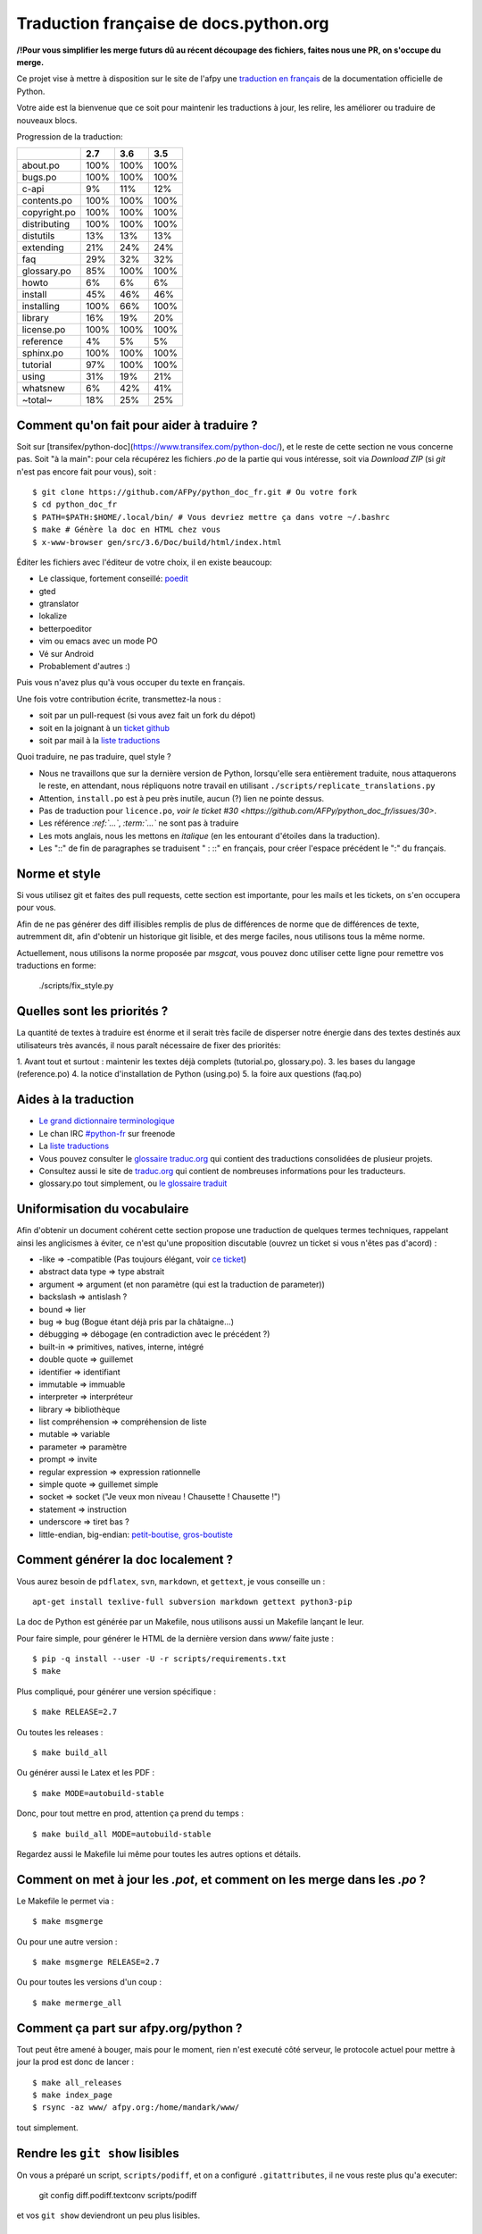 Traduction française de docs.python.org
=======================================

**/!\ Pour vous simplifier les merge futurs dû au récent découpage des fichiers, faites nous une PR, on s'occupe du merge.**

Ce projet vise à mettre à disposition sur le site de l'afpy une
`traduction en français <http://www.afpy.org/doc/python/>`_ de la
documentation officielle de Python.

Votre aide est la bienvenue que ce soit pour maintenir les traductions
à jour, les relire, les améliorer ou traduire de nouveaux blocs.

Progression de la traduction:

============  =====  =====  =====
          ..    2.7    3.6    3.5
============  =====  =====  =====
    about.po   100%   100%   100%
     bugs.po   100%   100%   100%
       c-api     9%    11%    12%
 contents.po   100%   100%   100%
copyright.po   100%   100%   100%
distributing   100%   100%   100%
   distutils    13%    13%    13%
   extending    21%    24%    24%
         faq    29%    32%    32%
 glossary.po    85%   100%   100%
       howto     6%     6%     6%
     install    45%    46%    46%
  installing   100%    66%   100%
     library    16%    19%    20%
  license.po   100%   100%   100%
   reference     4%     5%     5%
   sphinx.po   100%   100%   100%
    tutorial    97%   100%   100%
       using    31%    19%    21%
    whatsnew     6%    42%    41%
     ~total~    18%    25%    25%
============  =====  =====  =====

Comment qu'on fait pour aider à traduire ?
------------------------------------------

Soit sur
[transifex/python-doc](https://www.transifex.com/python-doc/), et le
reste de cette section ne vous concerne pas. Soit "à la main": pour
cela récupérez les fichiers *.po* de la partie qui vous intéresse,
soit via `Download ZIP` (si `git` n'est pas encore fait pour vous),
soit : ::

  $ git clone https://github.com/AFPy/python_doc_fr.git # Ou votre fork
  $ cd python_doc_fr
  $ PATH=$PATH:$HOME/.local/bin/ # Vous devriez mettre ça dans votre ~/.bashrc
  $ make # Génère la doc en HTML chez vous
  $ x-www-browser gen/src/3.6/Doc/build/html/index.html

Éditer les fichiers avec l'éditeur de votre choix, il en existe beaucoup:

* Le classique, fortement conseillé: `poedit <http://www.poedit.net/>`_
* gted
* gtranslator
* lokalize
* betterpoeditor
* vim ou emacs avec un mode PO
* Vé sur Android
* Probablement d'autres :)

Puis vous n'avez plus qu'à vous occuper du texte en français.

Une fois votre contribution écrite, transmettez-la nous :

* soit par un pull-request (si vous avez fait un fork du dépot)
* soit en la joignant à un `ticket github <https://github.com/AFPy/python_doc_fr/issues>`_
* soit par mail à la `liste traductions <http://lists.afpy.org/mailman/listinfo/traductions>`_

Quoi traduire, ne pas traduire, quel style ?

* Nous ne travaillons que sur la dernière version de Python,
  lorsqu'elle sera entièrement traduite, nous attaquerons le reste, en
  attendant, nous répliquons notre travail en utilisant
  ``./scripts/replicate_translations.py``
* Attention, ``install.po`` est à peu près inutile, aucun (?) lien ne
  pointe dessus.
* Pas de traduction pour ``licence.po``,
  `voir le ticket #30 <https://github.com/AFPy/python_doc_fr/issues/30>`.
* Les référence *:ref:`...`*, *:term:`...`* ne sont pas à traduire
* Les mots anglais, nous les mettons en *italique* (en les entourant
  d'étoiles dans la traduction).
* Les "::" de fin de paragraphes se traduisent " : ::" en français,
  pour créer l'espace précédent le ":" du français.

Norme et style
--------------

Si vous utilisez git et faites des pull requests, cette section est
importante, pour les mails et les tickets, on s'en occupera pour vous.

Afin de ne pas générer des diff illisibles remplis de plus de
différences de norme que de différences de texte, autremment dit, afin
d'obtenir un historique git lisible, et des merge faciles, nous
utilisons tous la même norme.

Actuellement, nous utilisons la norme proposée par *msgcat*, vous
pouvez donc utiliser cette ligne pour remettre vos traductions en forme:

    ./scripts/fix_style.py

Quelles sont les priorités ?
----------------------------
La quantité de textes à traduire est énorme et il serait très facile de
disperser notre énergie dans des textes destinés aux utilisateurs très avancés,
il nous paraît nécessaire de fixer des priorités:

1. Avant tout et surtout : maintenir les textes déjà complets (tutorial.po, glossary.po).
3. les bases du langage (reference.po)
4. la notice d'installation de Python (using.po)
5. la foire aux questions (faq.po)

Aides à la traduction
---------------------

* `Le grand dictionnaire terminologique <http://gdt.oqlf.gouv.qc.ca/>`_
* Le chan IRC `#python-fr <irc.lc/freenode/python-fr>`_ sur freenode
* La `liste traductions <http://lists.afpy.org/mailman/listinfo/traductions>`_
* Vous pouvez consulter le `glossaire traduc.org <http://glossaire.traduc.org>`_
  qui contient des traductions consolidées de plusieur projets.
* Consultez aussi le site de `traduc.org <http://traduc.org>`_
  qui contient de nombreuses informations pour les traducteurs.
* glossary.po tout simplement, ou
  `le glossaire traduit <http://www.afpy.org/doc/python/3.6/glossary.html>`_

Uniformisation du vocabulaire
-----------------------------

Afin d'obtenir un document cohérent cette section propose une
traduction de quelques termes techniques, rappelant ainsi les
anglicismes à éviter, ce n'est qu'une proposition discutable (ouvrez
un ticket si vous n'êtes pas d'acord) :

* -like => -compatible (Pas toujours élégant, voir
  `ce ticket <https://github.com/soulaklabs/bitoduc.fr/issues/86>`_)
* abstract data type => type abstrait
* argument => argument (et non paramètre (qui est la traduction de parameter))
* backslash => antislash ?
* bound => lier
* bug => bug (Bogue étant déjà pris par la châtaigne…)
* débugging => débogage (en contradiction avec le précédent ?)
* built-in => primitives, natives, interne, intégré
* double quote => guillemet
* identifier => identifiant
* immutable => immuable
* interpreter => interpréteur
* library => bibliothèque
* list compréhension => compréhension de liste
* mutable => variable
* parameter => paramètre
* prompt => invite
* regular expression => expression rationnelle
* simple quote => guillemet simple
* socket => socket ("Je veux mon niveau ! Chausette ! Chausette !")
* statement => instruction
* underscore => tiret bas ?
* little-endian, big-endian: `petit-boutise, gros-boutiste
  <https://fr.wikipedia.org/wiki/Endianness>`_

Comment générer la doc localement ?
-----------------------------------

Vous aurez besoin de ``pdflatex``, ``svn``, ``markdown``, et ``gettext``, je
vous conseille un : ::

  apt-get install texlive-full subversion markdown gettext python3-pip


La doc de Python est générée par un Makefile, nous utilisons aussi un
Makefile lançant le leur.

Pour faire simple, pour générer le HTML de la dernière version dans
`www/` faite juste : ::

  $ pip -q install --user -U -r scripts/requirements.txt
  $ make

Plus compliqué, pour générer une version spécifique : ::

  $ make RELEASE=2.7

Ou toutes les releases : ::

  $ make build_all

Ou générer aussi le Latex et les PDF : ::

  $ make MODE=autobuild-stable

Donc, pour tout mettre en prod, attention ça prend du temps : ::

  $ make build_all MODE=autobuild-stable

Regardez aussi le Makefile lui même pour toutes les autres options et
détails.


Comment on met à jour les *.pot*, et comment on les merge dans les *.po* ?
--------------------------------------------------------------------------

Le Makefile le permet via : ::

  $ make msgmerge

Ou pour une autre version : ::

  $ make msgmerge RELEASE=2.7

Ou pour toutes les versions d'un coup : ::

  $ make mermerge_all

Comment ça part sur afpy.org/python ?
-------------------------------------

Tout peut être amené à bouger, mais pour le moment, rien n'est executé
côté serveur, le protocole actuel pour mettre à jour la prod est donc
de lancer : ::

  $ make all_releases
  $ make index_page
  $ rsync -az www/ afpy.org:/home/mandark/www/

tout simplement.

Rendre les ``git show`` lisibles
--------------------------------

On vous a préparé un script, ``scripts/podiff``, et on a configuré
``.gitattributes``, il ne vous reste plus qu'a executer:

    git config diff.podiff.textconv scripts/podiff

et vos ``git show`` deviendront un peu plus lisibles.

Transifex synchronisation
-------------------------

To configure:

 - python3 -m pip install transifex-client
 - tx init
 - ./scripts/gen_tx_config.py .tx/config

To pull and push use ``make txpull`` and ``make txpush``.
